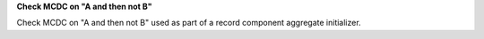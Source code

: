 **Check MCDC on "A and then not B"**

Check MCDC on "A and then not B"
used as part of a record component aggregate initializer.
